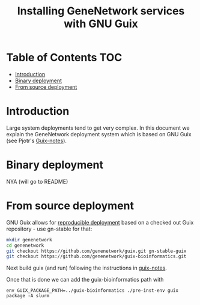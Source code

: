 #+TITLE: Installing GeneNetwork services with GNU Guix

* Table of Contents                                                     :TOC:
 - [[#introduction][Introduction]]
 - [[#binary-deployment][Binary deployment]]
 - [[#from-source-deployment][From source deployment]]

* Introduction

Large system deployments tend to get very complex. In this document we
explain the GeneNetwork deployment system which is based on GNU Guix
(see Pjotr's [[https://github.com/pjotrp/guix-notes/blob/master/README.md][Guix-notes]]).

* Binary deployment

NYA (will go to README)

* From source deployment

GNU Guix allows for [[https://github.com/pjotrp/guix-notes/blob/master/REPRODUCIBLE.org][reproducible deployment]] based on a checked out
Guix repository - use gn-stable for that:

#+begin_src sh   :lang bash
mkdir genenetwork
cd genenetwork
git checkout https://github.com/genenetwork/guix.git gn-stable-guix
git checkout https://github.com/genenetwork/guix-bioinformatics.git
#+end_src

Next build guix (and run) following the instructions in [[https://github.com/pjotrp/guix-notes/blob/master/INSTALL.org#building-gnu-guix-from-source-using-guix][guix-notes]].

Once that is done we can add the guix-bioinformatics path with

: env GUIX_PACKAGE_PATH=../guix-bioinformatics ./pre-inst-env guix package -A slurm

